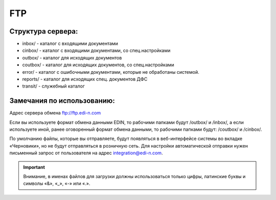 FTP
#########

Структура сервера:
******************************************

- inbox/ - каталог с входящими документами
- cinbox/ - каталог с входящими документами, со спец.настройками
- outbox/ - каталог для исходящих документов
- coutbox/ - каталог для исходящих документов, со спец.настройками
- error/ - каталог с ошибочными документами, которые не обработаны системой.
- reports/ - каталог для исходящих спец. документов ДФС
- transit/ - служебный каталог

Замечания по использованию:
**************************************
Адрес сервера обмена ftp://ftp.edi-n.com

Если вы используете формат обмена данными EDIN, то рабочими папками будут
/outbox/ и /inbox/, а если используете иной, ранее оговоренный формат обмена данными, то
рабочими папками будут: /coutbox/ и /cinbox/.

По умолчанию файлы, которые вы отправляете, будут появляться в веб-интерфейсе системы во
вкладке «Черновики», но не будут отправляться в розничную сеть. Для настройки автоматической
отправки нужен письменный запрос от пользователя на адрес integration@edi-n.com.

.. important:: Внимание, в именах файлов для загрузки должны использоваться только цифры, латинские буквы и символы «&», «_», «-» или «.».
